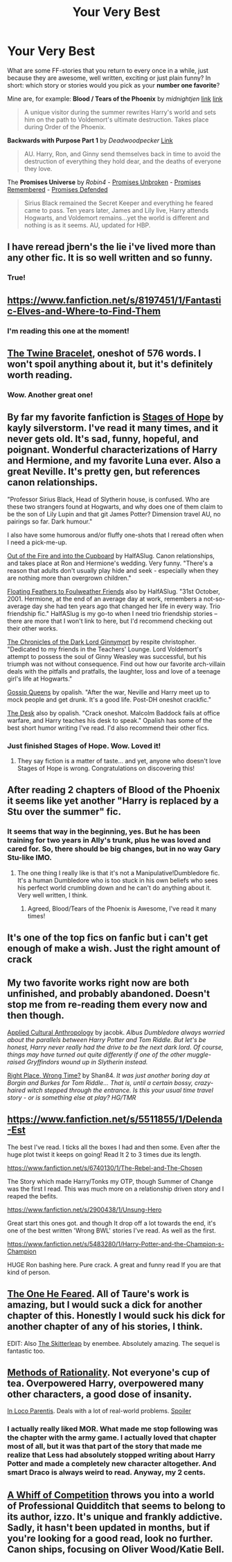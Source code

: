 #+TITLE: Your Very Best

* Your Very Best
:PROPERTIES:
:Author: the_long_way_round25
:Score: 8
:DateUnix: 1404989152.0
:DateShort: 2014-Jul-10
:FlairText: Request
:END:
What are some FF-stories that you return to every once in a while, just because they are awesome, well written, exciting or just plain funny? In short: which story or stories would you pick as your *number one favorite*?

Mine are, for example: *Blood / Tears of the Phoenix* by /midnightjen/ [[https://www.fanfiction.net/s/4776013/1/Blood-of-the-Phoenix][link]] [[https://www.fanfiction.net/s/6519893/1/Tears-of-the-Phoenix][link]]

#+begin_quote
  A unique visitor during the summer rewrites Harry's world and sets him on the path to Voldemort's ultimate destruction. Takes place during Order of the Phoenix.
#+end_quote

*Backwards with Purpose Part 1* by /Deadwoodpecker/ [[https://www.fanfiction.net/s/4101650/1/Backward-With-Purpose-Part-I-Always-and-Always][Link]]

#+begin_quote
  AU. Harry, Ron, and Ginny send themselves back in time to avoid the destruction of everything they hold dear, and the deaths of everyone they love.
#+end_quote

The *Promises Universe* by /Robin4/ - [[https://www.fanfiction.net/s/1248431/1/Promises-Unbroken][Promises Unbroken]] - [[https://www.fanfiction.net/s/1567001/1/Promises-Remembered][Promises Remembered]] - [[https://www.fanfiction.net/s/2204188/1/Promises-Defended][Promises Defended]]

#+begin_quote
  Sirius Black remained the Secret Keeper and everything he feared came to pass. Ten years later, James and Lily live, Harry attends Hogwarts, and Voldemort remains...yet the world is different and nothing is as it seems. AU, updated for HBP.
#+end_quote


** I have reread jbern's the lie i've lived more than any other fic. It is so well written and so funny.
:PROPERTIES:
:Author: OilersRiders15
:Score: 8
:DateUnix: 1405012309.0
:DateShort: 2014-Jul-10
:END:

*** True!
:PROPERTIES:
:Author: the_long_way_round25
:Score: 1
:DateUnix: 1405033369.0
:DateShort: 2014-Jul-11
:END:


** [[https://www.fanfiction.net/s/8197451/1/Fantastic-Elves-and-Where-to-Find-Them]]
:PROPERTIES:
:Author: PKSTEAD
:Score: 5
:DateUnix: 1404996175.0
:DateShort: 2014-Jul-10
:END:

*** I'm reading this one at the moment!
:PROPERTIES:
:Author: the_long_way_round25
:Score: 2
:DateUnix: 1405014001.0
:DateShort: 2014-Jul-10
:END:


** [[https://www.fanfiction.net/s/8461800/1/The-Twine-Bracelet][The Twine Bracelet]], oneshot of 576 words. I won't spoil anything about it, but it's definitely worth reading.
:PROPERTIES:
:Author: DoubleFried
:Score: 3
:DateUnix: 1405093404.0
:DateShort: 2014-Jul-11
:END:

*** Wow. Another great one!
:PROPERTIES:
:Author: the_long_way_round25
:Score: 1
:DateUnix: 1405106755.0
:DateShort: 2014-Jul-11
:END:


** By far my favorite fanfiction is [[https://www.fanfiction.net/s/6892925/1/Stages-of-Hope][Stages of Hope]] by kayly silverstorm. I've read it many times, and it never gets old. It's sad, funny, hopeful, and poignant. Wonderful characterizations of Harry and Hermione, and my favorite Luna ever. Also a great Neville. It's pretty gen, but references canon relationships.

"Professor Sirius Black, Head of Slytherin house, is confused. Who are these two strangers found at Hogwarts, and why does one of them claim to be the son of Lily Lupin and that git James Potter? Dimension travel AU, no pairings so far. Dark humour."

I also have some humorous and/or fluffy one-shots that I reread often when I need a pick-me-up.

[[https://www.fanfiction.net/s/9526039/1/Out-of-the-Fire-and-into-the-Cupboard][Out of the Fire and into the Cupboard]] by HalfASlug. Canon relationships, and takes place at Ron and Hermione's wedding. Very funny. "There's a reason that adults don't usually play hide and seek - especially when they are nothing more than overgrown children."

[[https://www.fanfiction.net/s/8657707/1/Floating-Feathers-to-Foulweather-Friends][Floating Feathers to Foulweather Friends]] also by HalfASlug. "31st October, 2001. Hermione, at the end of an average day at work, remembers a not-so-average day she had ten years ago that changed her life in every way. Trio friendship fic." HalfASlug is my go-to when I need trio friendship stories -- there are more that I won't link to here, but I'd recommend checking out their other works.

[[https://www.fanfiction.net/s/8892557/1/The-Chronicles-of-the-Dark-Lord-Ginnymort][The Chronicles of the Dark Lord Ginnymort]] by respite christopher. "Dedicated to my friends in the Teachers' Lounge. Lord Voldemort's attempt to possess the soul of Ginny Weasley was successful, but his triumph was not without consequence. Find out how our favorite arch-villain deals with the pitfalls and pratfalls, the laughter, loss and love of a teenage girl's life at Hogwarts."

[[https://www.fanfiction.net/s/4389875/1/Gossip-Queens][Gossip Queens]] by opalish. "After the war, Neville and Harry meet up to mock people and get drunk. It's a good life. Post-DH oneshot crackfic."

[[https://www.fanfiction.net/s/5397329/1/The-Desk][The Desk]] also by opalish. "Crack oneshot. Malcolm Baddock fails at office warfare, and Harry teaches his desk to speak." Opalish has some of the best short humor writing I've read. I'd also recommend their other fics.
:PROPERTIES:
:Author: practical_cat
:Score: 8
:DateUnix: 1405024820.0
:DateShort: 2014-Jul-11
:END:

*** Just finished Stages of Hope. Wow. Loved it!
:PROPERTIES:
:Author: the_long_way_round25
:Score: 4
:DateUnix: 1405093436.0
:DateShort: 2014-Jul-11
:END:

**** They say fiction is a matter of taste... and yet, anyone who doesn't love Stages of Hope is wrong. Congratulations on discovering this!
:PROPERTIES:
:Author: Teh_Warlus
:Score: 5
:DateUnix: 1405102390.0
:DateShort: 2014-Jul-11
:END:


** After reading 2 chapters of Blood of the Phoenix it seems like yet another "Harry is replaced by a Stu over the summer" fic.
:PROPERTIES:
:Author: denarii
:Score: 3
:DateUnix: 1405008778.0
:DateShort: 2014-Jul-10
:END:

*** It seems that way in the beginning, yes. But he has been training for two years in Ally's trunk, plus he was loved and cared for. So, there should be big changes, but in no way Gary Stu-like IMO.
:PROPERTIES:
:Author: the_long_way_round25
:Score: 0
:DateUnix: 1405011425.0
:DateShort: 2014-Jul-10
:END:

**** The one thing I really like is that it's not a Manipulative!Dumbledore fic. It's a human Dumbledore who is too stuck in his own beliefs who sees his perfect world crumbling down and he can't do anything about it. Very well written, I think.
:PROPERTIES:
:Author: the_long_way_round25
:Score: 1
:DateUnix: 1405013849.0
:DateShort: 2014-Jul-10
:END:

***** Agreed, Blood/Tears of the Phoenix is Awesome, I've read it many times!
:PROPERTIES:
:Author: MikroMan
:Score: 1
:DateUnix: 1405021131.0
:DateShort: 2014-Jul-11
:END:


** It's one of the top fics on fanfic but i can't get enough of make a wish. Just the right amount of crack
:PROPERTIES:
:Author: commando678
:Score: 3
:DateUnix: 1405033319.0
:DateShort: 2014-Jul-11
:END:


** My two favorite works right now are both unfinished, and probably abandoned. Doesn't stop me from re-reading them every now and then though.

[[https://www.fanfiction.net/s/9238861/1/Applied-Cultural-Anthropology-or][Applied Cultural Anthropology]] by jacobk. /Albus Dumbledore always worried about the parallels between Harry Potter and Tom Riddle. But let's be honest, Harry never really had the drive to be the next dark lord. Of course, things may have turned out quite differently if one of the other muggle-raised Gryffindors wound up in Slytherin instead./

[[https://www.fanfiction.net/s/7073352/1/Right-Place-Wrong-Time][Right Place, Wrong Time?]] by Shan84. /It was just another boring day at Borgin and Burkes for Tom Riddle... That is, until a certain bossy, crazy-haired witch stepped through the entrance. Is this your usual time travel story - or is something else at play? HG/TMR/
:PROPERTIES:
:Author: shAdOwArt
:Score: 3
:DateUnix: 1405074780.0
:DateShort: 2014-Jul-11
:END:


** [[https://www.fanfiction.net/s/5511855/1/Delenda-Est]]

The best I've read. I ticks all the boxes I had and then some. Even after the huge plot twist it keeps on going! Read It 2 to 3 times due its length.

[[https://www.fanfiction.net/s/6740130/1/The-Rebel-and-The-Chosen]]

The Story which made Harry/Tonks my OTP, though Summer of Change was the first I read. This was much more on a relationship driven story and I reaped the befits.

[[https://www.fanfiction.net/s/2900438/1/Unsung-Hero]]

Great start this ones got. and though It drop off a lot towards the end, it's one of the best written 'Wrong BWL' stories I've read. As well as the first.

[[https://www.fanfiction.net/s/5483280/1/Harry-Potter-and-the-Champion-s-Champion]]

HUGE Ron bashing here. Pure crack. A great and funny read If you are that kind of person.
:PROPERTIES:
:Author: OnlyaCat
:Score: 2
:DateUnix: 1405468180.0
:DateShort: 2014-Jul-16
:END:


** [[https://www.fanfiction.net/s/9778984/1/The-One-He-Feared][The One He Feared]]. All of Taure's work is amazing, but I would suck a dick for another chapter of this. Honestly I would suck his dick for another chapter of any of his stories, I think.

EDIT: Also [[https://www.fanfiction.net/s/5150093/1/The-Skitterleap][The Skitterleap]] by enembee. Absolutely amazing. The sequel is fantastic too.
:PROPERTIES:
:Author: maybeheremaybenot
:Score: 2
:DateUnix: 1406336970.0
:DateShort: 2014-Jul-26
:END:


** [[http://hpmor.com][Methods of Rationality]]. Not everyone's cup of tea. Overpowered Harry, overpowered many other characters, a good dose of insanity.

[[http://archiveofourown.org/works/109558/chapters/151674][In Loco Parentis]]. Deals with a lot of real-world problems. [[/s][Spoiler]]
:PROPERTIES:
:Score: 2
:DateUnix: 1405012497.0
:DateShort: 2014-Jul-10
:END:

*** I actually really liked MOR. What made me stop following was the chapter with the army game. I actually loved that chapter most of all, but it was that part of the story that made me realize that Less had absolutely stopped writing about Harry Potter and made a completely new character altogether. And smart Draco is always weird to read. Anyway, my 2 cents.
:PROPERTIES:
:Author: Wannableach
:Score: 1
:DateUnix: 1405157349.0
:DateShort: 2014-Jul-12
:END:


** [[https://www.fanfiction.net/s/7866813/1/A-Whiff-of-Competition][A Whiff of Competition]] throws you into a world of Professional Quidditch that seems to belong to its author, izzo. It's unique and frankly addictive. Sadly, it hasn't been updated in months, but if you're looking for a good read, look no further. Canon ships, focusing on Oliver Wood/Katie Bell.
:PROPERTIES:
:Author: ItsOnDVR
:Score: 1
:DateUnix: 1405037477.0
:DateShort: 2014-Jul-11
:END:
